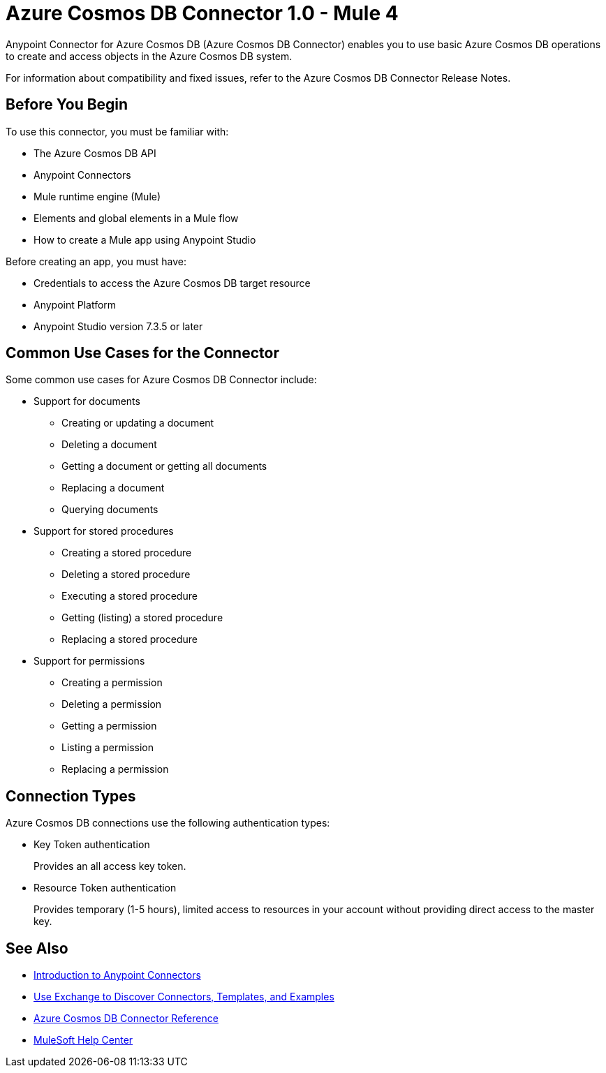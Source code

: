 = Azure Cosmos DB Connector 1.0 - Mule 4



Anypoint Connector for Azure Cosmos DB (Azure Cosmos DB Connector) enables you to use basic Azure Cosmos DB operations to create and access objects in the Azure Cosmos DB system.

For information about compatibility and fixed issues, refer to the Azure Cosmos DB Connector Release Notes.

== Before You Begin

To use this connector, you must be familiar with:

* The Azure Cosmos DB API
* Anypoint Connectors
* Mule runtime engine (Mule)
* Elements and global elements in a Mule flow
* How to create a Mule app using Anypoint Studio

Before creating an app, you must have:

* Credentials to access the Azure Cosmos DB target resource
* Anypoint Platform
* Anypoint Studio version 7.3.5 or later

== Common Use Cases for the Connector

Some common use cases for Azure Cosmos DB Connector include:

* Support for documents
** Creating or updating a document
** Deleting a document
** Getting a document or getting all documents
** Replacing a document
** Querying documents

* Support for stored procedures
** Creating a stored procedure
** Deleting a stored procedure
** Executing a stored procedure
** Getting (listing) a stored procedure
** Replacing a stored procedure

* Support for permissions
** Creating a permission
** Deleting a permission
** Getting a permission
** Listing a permission
** Replacing a permission


== Connection Types

Azure Cosmos DB connections use the following authentication types:

* Key Token authentication
+
Provides an all access key token.

* Resource Token authentication
+
Provides temporary (1-5 hours), limited access to resources in your account without providing direct access to the master key.


== See Also

* xref:connectors::introduction/introduction-to-anypoint-connectors.adoc[Introduction to Anypoint Connectors]
* xref:connectors::introduction/intro-use-exchange.adoc[Use Exchange to Discover Connectors, Templates, and Examples]
* xref:azure-cosmos-db-connector-reference.adoc[Azure Cosmos DB Connector Reference]
* https://help.mulesoft.com[MuleSoft Help Center]
